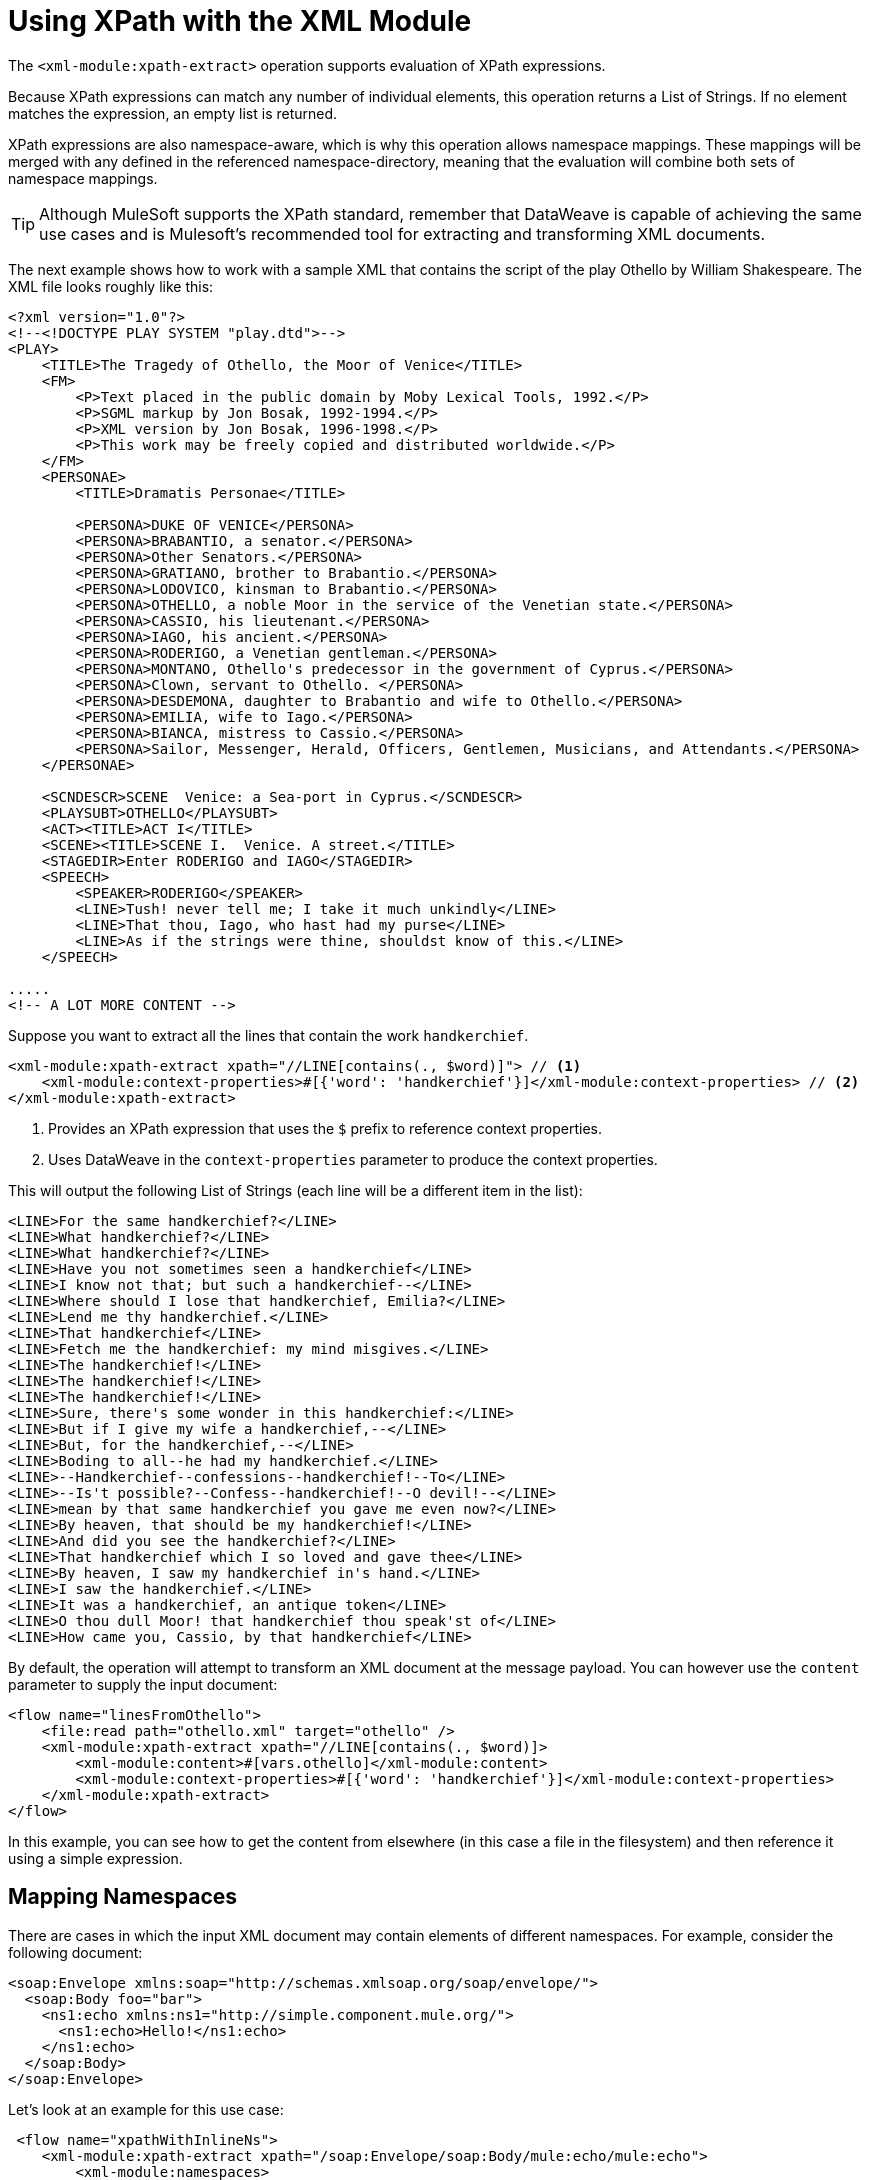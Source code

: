 = Using XPath with the XML Module
:keywords: XML, xpath

The `<xml-module:xpath-extract>` operation supports evaluation of XPath expressions.

Because XPath expressions can match any number of individual elements, this operation returns a List of Strings. If no element matches the expression, an empty list is returned.

XPath expressions are also namespace-aware, which is why this operation allows namespace mappings. These mappings will be merged with any defined in the referenced namespace-directory, meaning that the evaluation will combine both sets of namespace mappings.

[TIP]
Although MuleSoft supports the XPath standard, remember that DataWeave is capable of achieving the same use cases and is Mulesoft's recommended tool for extracting and transforming XML documents.

The next example shows how to work with a sample XML that contains the script of the play Othello by William Shakespeare. The XML file looks roughly like this:

[source, xml, linenums]
----
<?xml version="1.0"?>
<!--<!DOCTYPE PLAY SYSTEM "play.dtd">-->
<PLAY>
    <TITLE>The Tragedy of Othello, the Moor of Venice</TITLE>
    <FM>
        <P>Text placed in the public domain by Moby Lexical Tools, 1992.</P>
        <P>SGML markup by Jon Bosak, 1992-1994.</P>
        <P>XML version by Jon Bosak, 1996-1998.</P>
        <P>This work may be freely copied and distributed worldwide.</P>
    </FM>
    <PERSONAE>
        <TITLE>Dramatis Personae</TITLE>

        <PERSONA>DUKE OF VENICE</PERSONA>
        <PERSONA>BRABANTIO, a senator.</PERSONA>
        <PERSONA>Other Senators.</PERSONA>
        <PERSONA>GRATIANO, brother to Brabantio.</PERSONA>
        <PERSONA>LODOVICO, kinsman to Brabantio.</PERSONA>
        <PERSONA>OTHELLO, a noble Moor in the service of the Venetian state.</PERSONA>
        <PERSONA>CASSIO, his lieutenant.</PERSONA>
        <PERSONA>IAGO, his ancient.</PERSONA>
        <PERSONA>RODERIGO, a Venetian gentleman.</PERSONA>
        <PERSONA>MONTANO, Othello's predecessor in the government of Cyprus.</PERSONA>
        <PERSONA>Clown, servant to Othello. </PERSONA>
        <PERSONA>DESDEMONA, daughter to Brabantio and wife to Othello.</PERSONA>
        <PERSONA>EMILIA, wife to Iago.</PERSONA>
        <PERSONA>BIANCA, mistress to Cassio.</PERSONA>
        <PERSONA>Sailor, Messenger, Herald, Officers, Gentlemen, Musicians, and Attendants.</PERSONA>
    </PERSONAE>

    <SCNDESCR>SCENE  Venice: a Sea-port in Cyprus.</SCNDESCR>
    <PLAYSUBT>OTHELLO</PLAYSUBT>
    <ACT><TITLE>ACT I</TITLE>
    <SCENE><TITLE>SCENE I.  Venice. A street.</TITLE>
    <STAGEDIR>Enter RODERIGO and IAGO</STAGEDIR>
    <SPEECH>
        <SPEAKER>RODERIGO</SPEAKER>
        <LINE>Tush! never tell me; I take it much unkindly</LINE>
        <LINE>That thou, Iago, who hast had my purse</LINE>
        <LINE>As if the strings were thine, shouldst know of this.</LINE>
    </SPEECH>

.....
<!-- A LOT MORE CONTENT -->
----

Suppose you want to extract all the lines that contain the work `handkerchief`.

[source, xml, linenums]
----
<xml-module:xpath-extract xpath="//LINE[contains(., $word)]"> // <1>
    <xml-module:context-properties>#[{'word': 'handkerchief'}]</xml-module:context-properties> // <2>
</xml-module:xpath-extract>
----

<1> Provides an XPath expression that uses the `$` prefix to reference context properties.
<2> Uses DataWeave in the `context-properties` parameter to produce the context properties.

This will output the following List of Strings (each line will be a different item in the list):

```
<LINE>For the same handkerchief?</LINE>
<LINE>What handkerchief?</LINE>
<LINE>What handkerchief?</LINE>
<LINE>Have you not sometimes seen a handkerchief</LINE>
<LINE>I know not that; but such a handkerchief--</LINE>
<LINE>Where should I lose that handkerchief, Emilia?</LINE>
<LINE>Lend me thy handkerchief.</LINE>
<LINE>That handkerchief</LINE>
<LINE>Fetch me the handkerchief: my mind misgives.</LINE>
<LINE>The handkerchief!</LINE>
<LINE>The handkerchief!</LINE>
<LINE>The handkerchief!</LINE>
<LINE>Sure, there's some wonder in this handkerchief:</LINE>
<LINE>But if I give my wife a handkerchief,--</LINE>
<LINE>But, for the handkerchief,--</LINE>
<LINE>Boding to all--he had my handkerchief.</LINE>
<LINE>--Handkerchief--confessions--handkerchief!--To</LINE>
<LINE>--Is't possible?--Confess--handkerchief!--O devil!--</LINE>
<LINE>mean by that same handkerchief you gave me even now?</LINE>
<LINE>By heaven, that should be my handkerchief!</LINE>
<LINE>And did you see the handkerchief?</LINE>
<LINE>That handkerchief which I so loved and gave thee</LINE>
<LINE>By heaven, I saw my handkerchief in's hand.</LINE>
<LINE>I saw the handkerchief.</LINE>
<LINE>It was a handkerchief, an antique token</LINE>
<LINE>O thou dull Moor! that handkerchief thou speak'st of</LINE>
<LINE>How came you, Cassio, by that handkerchief</LINE>
```

By default, the operation will attempt to transform an XML document at the message payload. You can however use the `content` parameter to supply the input document:

[source, xml, linenums]
----
<flow name="linesFromOthello">
    <file:read path="othello.xml" target="othello" />
    <xml-module:xpath-extract xpath="//LINE[contains(., $word)]>
        <xml-module:content>#[vars.othello]</xml-module:content>
        <xml-module:context-properties>#[{'word': 'handkerchief'}]</xml-module:context-properties>
    </xml-module:xpath-extract>
</flow>
----

In this example, you can see how to get the content from elsewhere (in this case a file in the filesystem) and then reference it using a simple expression.

== Mapping Namespaces

There are cases in which the input XML document may contain elements of different namespaces. For example, consider the following document:

[source, xml, linenums]
----
<soap:Envelope xmlns:soap="http://schemas.xmlsoap.org/soap/envelope/">
  <soap:Body foo="bar">
    <ns1:echo xmlns:ns1="http://simple.component.mule.org/">
      <ns1:echo>Hello!</ns1:echo>
    </ns1:echo>
  </soap:Body>
</soap:Envelope>
----

Let's look at an example for this use case:

[source, xml, linenums]
----
 <flow name="xpathWithInlineNs">
    <xml-module:xpath-extract xpath="/soap:Envelope/soap:Body/mule:echo/mule:echo">
        <xml-module:namespaces>
            <xml-module:namespace prefix="soap" uri="http://schemas.xmlsoap.org/soap/envelope/"/>
            <xml-module:namespace prefix="mule" uri="http://simple.component.mule.org/"/>
        </xml-module:namespaces>
    </xml-module:xpath-extract>
</flow>
----

In this example, you can see how to map the prefixes used in the XPath expressions to the corresponding namespace URIs.

But what happens if you actually need to execute several XPath expressions that use the same namespaces? You definitively don't want to do the mapping each time. In that case, you can create a `namespace-directory` to contain the mappings and then reference it:

[source, xml, linenums]
----
<xml-module:namespace-directory name="fullNs"> // <1>
    <xml-module:namespaces>
        <xml-module:namespace prefix="soap" uri="http://schemas.xmlsoap.org/soap/envelope/"/>
        <xml-module:namespace prefix="mule" uri="http://simple.component.mule.org/"/>
    </xml-module:namespaces>
</xml-module:namespace-directory>
    
<flow name="xpathWithFullNs">
    <xml-module:xpath-extract xpath="/soap:Envelope/soap:Body/mule:echo/mule:echo" // <2>
         namespaceDirectory="fullNs"/> // <3>
</flow>
----

<1> The `namespace-directory` element is used to map prefixes to the actual namespace URIs. Notice these prefixes should match those used in the input document.
<2> You can then reference those prefixes in your XPath expression. 
<3> Finally, use the `namespaceDirectory` parameter to reference the mapping created in step 1.

Finally, you can combine use cases! You can have a global `namespaceDirectory` that contains some mappings and then add additional ones at the operation level. This combination is useful if you have a lot of documents that, for example, all contain the `soap` namespace, but there's only one that contains the `mule` namespace:

[source, xml, linenums]
----
<xml-module:namespace-directory name="partialNs"> // <1>
    <xml-module:namespaces>
        <xml-module:namespace prefix="soap" uri="http://schemas.xmlsoap.org/soap/envelope/"/>
    </xml-module:namespaces>
</xml-module:namespace-directory>

<flow name="xpathWithMergedNs">
    <xml-module:xpath-extract xpath="/soap:Envelope/soap:Body/mule:echo/mule:echo" // <2>
    namespaceDirectory="partialNs"> // <3>
        <xml-module:namespaces>
            <xml-module:namespace prefix="mule" uri="http://simple.component.mule.org/"/> // <4>
        </xml-module:namespaces>
    </xml-module:xpath-extract>
</flow>
----

<1> Declare a `namespace-directory` just like before, but only supply the common namespaces.
<2> Provide your XPath expression.
<3> Reference the partial namespace directory.
<4> Provide the additional mapping.

[TIP]
In any of the examples above, the prefixes used in the mappings and XPath expressions must match the ones used in the input document.

== Using XPath as a Function

The XML module also provides a DataWeave function for extracting values using XPath. This is useful in cases such as a `<choice>` or `<foreach>` routers.

[TIP]
You can use this function inside any DataWeave transformation

=== Using XPath function with <foreach>

Going back to the Othello lines example, imagine that you really want to iterate through all those lines and process them separately:

[source, xml, linenums]
----
<foreach collection="#[XmlModule::xpath('//LINE', payload, {})]">
    <flow-ref name="processLine" />
</foreach>
----

1. The first argument is the XPath expression.
2. The second one is the input document, in this case, the message payload.
3. The third one is the context properties. Since in this case, we don't need any, we just pass an empty object (`{}`)

=== Using XPath Function with <choice>

Going back to the previous example, suppose you want to do something if the input document does not contain the word `handkerchief`.

[source, xml, linenums]
----
<choice>
    <when expression="#[isEmpty(XmlModule::xpath('//LINE[contains(., \$word)]', vars.untrustedOthello, {'word': 'handkerchief'}))]">
        <flow-ref name="alteredOthello" />
    </when>
</choice>
----

1. Since the `XmlModule::xpath` function returns a list, we use DataWeave's `isEmpty()` function to test whether the output is empty or not.
2. The first argument of the XPath function is an expression, this time using the `$work` context property.
3. The second argument is the input document, this time within a variable.
4. Lastly, we provide the context properties values.

== See also

* link:xml-module[XML Module documentation]
